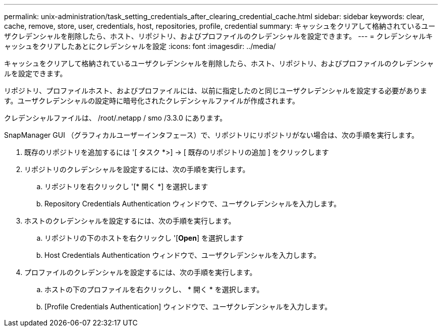 ---
permalink: unix-administration/task_setting_credentials_after_clearing_credential_cache.html 
sidebar: sidebar 
keywords: clear, cache, remove, store, user, credentials, host, repositories, profile, credential 
summary: キャッシュをクリアして格納されているユーザクレデンシャルを削除したら、ホスト、リポジトリ、およびプロファイルのクレデンシャルを設定できます。 
---
= クレデンシャルキャッシュをクリアしたあとにクレデンシャルを設定
:icons: font
:imagesdir: ../media/


[role="lead"]
キャッシュをクリアして格納されているユーザクレデンシャルを削除したら、ホスト、リポジトリ、およびプロファイルのクレデンシャルを設定できます。

リポジトリ、プロファイルホスト、およびプロファイルには、以前に指定したのと同じユーザクレデンシャルを設定する必要があります。ユーザクレデンシャルの設定時に暗号化されたクレデンシャルファイルが作成されます。

クレデンシャルファイルは、 /root/.netapp / smo /3.3.0 にあります。

SnapManager GUI （グラフィカルユーザーインタフェース）で、リポジトリにリポジトリがない場合は、次の手順を実行します。

. 既存のリポジトリを追加するには '[ タスク *>] → [ 既存のリポジトリの追加 ] をクリックします
. リポジトリのクレデンシャルを設定するには、次の手順を実行します。
+
.. リポジトリを右クリックし '[* 開く *] を選択します
.. Repository Credentials Authentication ウィンドウで、ユーザクレデンシャルを入力します。


. ホストのクレデンシャルを設定するには、次の手順を実行します。
+
.. リポジトリの下のホストを右クリックし '[*Open*] を選択します
.. Host Credentials Authentication ウィンドウで、ユーザクレデンシャルを入力します。


. プロファイルのクレデンシャルを設定するには、次の手順を実行します。
+
.. ホストの下のプロファイルを右クリックし、 * 開く * を選択します。
.. [Profile Credentials Authentication] ウィンドウで、ユーザクレデンシャルを入力します。



